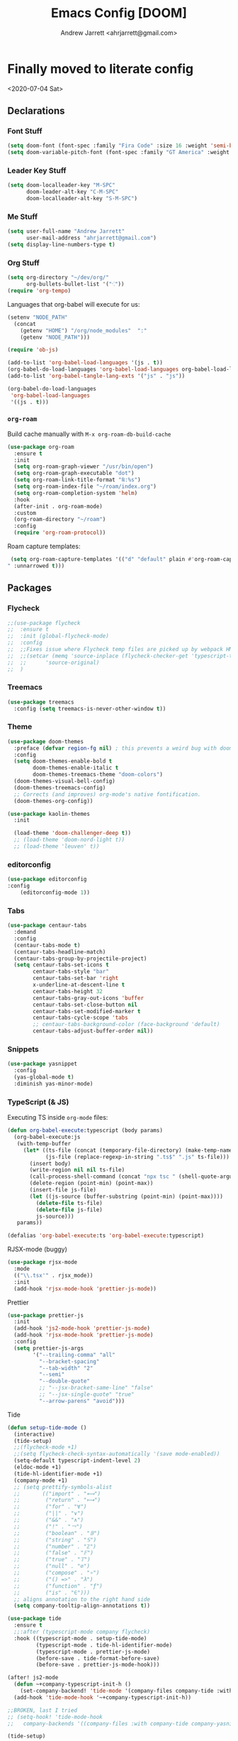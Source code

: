 #+TITLE: Emacs Config [DOOM]
#+AUTHOR: Andrew Jarrett <ahrjarrett@gmail.com>

* Finally moved to literate config

<2020-07-04 Sat>

** Declarations

*** Font Stuff

#+BEGIN_SRC emacs-lisp
(setq doom-font (font-spec :family "Fira Code" :size 16 :weight 'semi-bold))
(setq doom-variable-pitch-font (font-spec :family "GT America" :weight 'bold :size 19))
#+END_SRC

*** Leader Key Stuff

#+BEGIN_SRC emacs-lisp
(setq doom-localleader-key "M-SPC"
      doom-leader-alt-key "C-M-SPC"
      doom-localleader-alt-key "S-M-SPC")
#+END_SRC


*** Me Stuff

#+BEGIN_SRC emacs-lisp
(setq user-full-name "Andrew Jarrett"
      user-mail-address "ahrjarrett@gmail.com")
(setq display-line-numbers-type t)
#+END_SRC

*** Org Stuff

#+BEGIN_SRC emacs-lisp
(setq org-directory "~/dev/org/"
      org-bullets-bullet-list '("⁖"))
(require 'org-tempo)
#+END_SRC

Languages that org-babel will execute for us:

#+BEGIN_SRC emacs-lisp
(setenv "NODE_PATH"
  (concat
    (getenv "HOME") "/org/node_modules"  ":"
    (getenv "NODE_PATH")))

(require 'ob-js)

(add-to-list 'org-babel-load-languages '(js . t))
(org-babel-do-load-languages 'org-babel-load-languages org-babel-load-languages)
(add-to-list 'org-babel-tangle-lang-exts '("js" . "js"))

(org-babel-do-load-languages
 'org-babel-load-languages
 '((js . t)))
#+END_SRC

*** =org-roam=

Build cache manually with ~M-x org-roam-db-build-cache~

#+BEGIN_SRC emacs-lisp
(use-package org-roam
  :ensure t
  :init
  (setq org-roam-graph-viewer "/usr/bin/open")
  (setq org-roam-graph-executable "dot")
  (setq org-roam-link-title-format "℞:%s")
  (setq org-roam-index-file "~/roam/index.org")
  (setq org-roam-completion-system 'helm)
  :hook
  (after-init . org-roam-mode)
  :custom
  (org-roam-directory "~/roam")
  :config
  (require 'org-roam-protocol))
#+END_SRC

Roam capture templates:

#+BEGIN_SRC emacs-lisp
 (setq org-roam-capture-templates '(("d" "default" plain #'org-roam-capture--get-point "%?" :file-name "%<%Y%m%d%H%M%S>-${slug}" :head "#+title: ${title}
" :unnarrowed t)))
#+END_SRC


** Packages

*** Flycheck

#+BEGIN_SRC emacs-lisp
;;(use-package flycheck
;;  :ensure t
;;  :init (global-flycheck-mode)
;;  :config
;;  ;;Fixes issue where Flycheck temp files are picked up by webpack HMR, then crashing when removed, see: [[https://github.com/flycheck/flycheck/issues/1446#issuecomment-381131567][this github issue]]
;;  ;;(setcar (memq 'source-inplace (flycheck-checker-get 'typescript-tslint 'command))
;;  ;;      'source-original)
;;  )
#+END_SRC

*** Treemacs

#+BEGIN_SRC emacs-lisp
(use-package treemacs
  :config (setq treemacs-is-never-other-window t))
#+END_SRC

*** Theme

#+BEGIN_SRC emacs-lisp
(use-package doom-themes
  :preface (defvar region-fg nil) ; this prevents a weird bug with doom themes
  :config
  (setq doom-themes-enable-bold t
        doom-themes-enable-italic t
        doom-themes-treemacs-theme "doom-colors")
  (doom-themes-visual-bell-config)
  (doom-themes-treemacs-config)
  ;; Corrects (and improves) org-mode's native fontification.
  (doom-themes-org-config))

(use-package kaolin-themes
  :init

  (load-theme 'doom-challenger-deep t))
  ;; (load-theme 'doom-nord-light t))
  ;; (load-theme 'leuven' t))
#+END_SRC

*** editorconfig

#+BEGIN_SRC emacs-lisp
(use-package editorconfig
:config
    (editorconfig-mode 1))
#+END_SRC

*** Tabs

#+BEGIN_SRC emacs-lisp
(use-package centaur-tabs
  :demand
  :config
  (centaur-tabs-mode t)
  (centaur-tabs-headline-match)
  (centaur-tabs-group-by-projectile-project)
  (setq centaur-tabs-set-icons t
        centaur-tabs-style "bar"
        centaur-tabs-set-bar 'right
        x-underline-at-descent-line t
        centaur-tabs-height 32
        centaur-tabs-gray-out-icons 'buffer
        centaur-tabs-set-close-button nil
        centaur-tabs-set-modified-marker t
        centaur-tabs-cycle-scope 'tabs
        ;; centaur-tabs-background-color (face-background 'default)
        centaur-tabs-adjust-buffer-order nil))
#+END_SRC


*** Snippets

#+BEGIN_SRC emacs-lisp
(use-package yasnippet
  :config
  (yas-global-mode t)
  :diminish yas-minor-mode)
#+END_SRC

*** TypeScript (& JS)

Executing TS inside =org-mode= files:

#+BEGIN_SRC emacs-lisp
(defun org-babel-execute:typescript (body params)
  (org-babel-execute:js
   (with-temp-buffer
     (let* ((ts-file (concat (temporary-file-directory) (make-temp-name "script") ".ts"))
            (js-file (replace-regexp-in-string ".ts$" ".js" ts-file)))
       (insert body)
       (write-region nil nil ts-file)
       (call-process-shell-command (concat "npx tsc " (shell-quote-argument ts-file)))
       (delete-region (point-min) (point-max))
       (insert-file js-file)
       (let ((js-source (buffer-substring (point-min) (point-max))))
         (delete-file ts-file)
         (delete-file js-file)
         js-source)))
   params))

(defalias 'org-babel-execute:ts 'org-babel-execute:typescript)
#+END_SRC

RJSX-mode (buggy)

#+BEGIN_SRC emacs-lisp
(use-package rjsx-mode
  :mode
  (("\\.tsx'" . rjsx_mode))
  :init
  (add-hook 'rjsx-mode-hook 'prettier-js-mode))
#+END_SRC

Prettier

#+BEGIN_SRC emacs-lisp
(use-package prettier-js
  :init
  (add-hook 'js2-mode-hook 'prettier-js-mode)
  (add-hook 'rjsx-mode-hook 'prettier-js-mode)
  :config
  (setq prettier-js-args
        '("--trailing-comma" "all"
          "--bracket-spacing"
          "--tab-width" "2"
          "--semi"
          "--double-quote"
          ;; "--jsx-bracket-same-line" "false"
          ;; "--jsx-single-quote" "true"
          "--arrow-parens" "avoid")))
#+END_SRC

Tide

#+BEGIN_SRC emacs-lisp
(defun setup-tide-mode ()
  (interactive)
  (tide-setup)
  ;;(flycheck-mode +1)
  ;;(setq flycheck-check-syntax-automatically '(save mode-enabled))
  (setq-default typescript-indent-level 2)
  (eldoc-mode +1)
  (tide-hl-identifier-mode +1)
  (company-mode +1)
  ;; (setq prettify-symbols-alist
  ;;       (("import" . "⟻")
  ;;        ("return" . "⟼")
  ;;        ("for" . "∀")
  ;;        ("||" . "∨")
  ;;        ("&&" . "∧")
  ;;        ("!" . "￢")
  ;;        ("boolean" . "𝔹")
  ;;        ("string" . "𝕊")
  ;;        ("number" . "ℤ")
  ;;        ("false" . "𝔽")
  ;;        ("true" . "𝕋")
  ;;        ("null" . "∅")
  ;;        ("compose" . "∘")
  ;;        ("() =>" . "λ")
  ;;        ("function" . "ƒ")
  ;;        ("is" . "∈")))
  ;; aligns annotation to the right hand side
  (setq company-tooltip-align-annotations t))

(use-package tide
  :ensure t
  ;;:after (typescript-mode company flycheck)
  :hook ((typescript-mode . setup-tide-mode)
         (typescript-mode . tide-hl-identifier-mode)
         (typescript-mode . prettier-js-mode)
         (before-save . tide-format-before-save)
         (before-save . prettier-js-mode-hook)))

(after! js2-mode
  (defun ~+company-typescript-init-h ()
    (set-company-backend! 'tide-mode '(company-files company-tide :with company-yasnippet company-capf)))
  (add-hook 'tide-mode-hook '~+company-typescript-init-h))

;;BROKEN, last I tried
;; (setq-hook! 'tide-mode-hook
;;   company-backends '((company-files :with company-tide company-yasnippet)))

(tide-setup)

(use-package web-mode
  :hook '((lambda()
          (when (string-equal "tsx" (file-name-extension buffer-file-name))
                    (setup-tide-mode)))))

(add-to-list  'auto-mode-alist '("\\.tsx\\'" . typescript-mode))

;; enable typescript-tslint checker
;;(flycheck-add-mode 'typescript-tslint 'web-mode)
;;(flycheck-list-errors)
#+END_SRC

** Path

Keeping here for adding packages to emacs's executable path:

#+BEGIN_SRC emacs-lisp
;;(add-to-list 'exec-path "/usr/local/bin/lein")
(add-to-list 'exec-path "/usr/local/bin/rg")
(add-to-list 'exec-path "/usr/bin/sqlite3")
#+END_SRC

** Helm

#+BEGIN_SRC emacs-lisp
'(helm-completion-style 'emacs)

;; make BACKSPACE behave like Ivy in Helm (go up a dir)
(after! helm
  (add-hook! 'helm-find-files-after-init-hook
    (map! :map helm-find-files-map
          "<DEL>" #'helm-find-files-up-one-level)))
#+END_SRC

** Keybindings

Load that shit from separate file:

#+BEGIN_SRC emacs-lisp
(load! "bindings" doom-private-dir)
#+END_SRC


